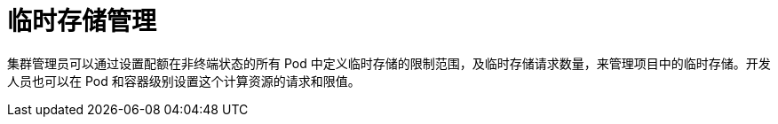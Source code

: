 // Module included in the following assemblies:
//
// storage/understanding-persistent-storage.adoc[leveloffset=+1]

[id=storage-ephemeral-storage-manage_{context}]
= 临时存储管理

集群管理员可以通过设置配额在非终端状态的所有 Pod 中定义临时存储的限制范围，及临时存储请求数量，来管理项目中的临时存储。开发人员也可以在 Pod 和容器级别设置这个计算资源的请求和限值。
